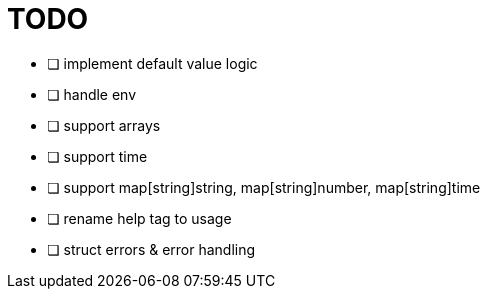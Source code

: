 = TODO

* [ ] implement default value logic
* [ ] handle env
* [ ] support arrays
* [ ] support time
* [ ] support map[string]string, map[string]number, map[string]time
* [ ] rename help tag to usage
* [ ] struct errors & error handling